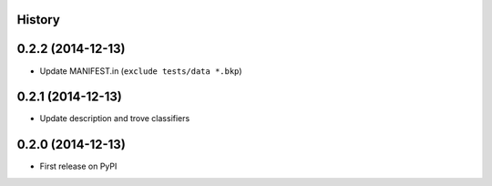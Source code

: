 .. :changelog:

History
-------

0.2.2 (2014-12-13)
-------------------

* Update MANIFEST.in (``exclude tests/data *.bkp``)


0.2.1 (2014-12-13)
-------------------

* Update description and trove classifiers


0.2.0 (2014-12-13)
---------------------

* First release on PyPI
